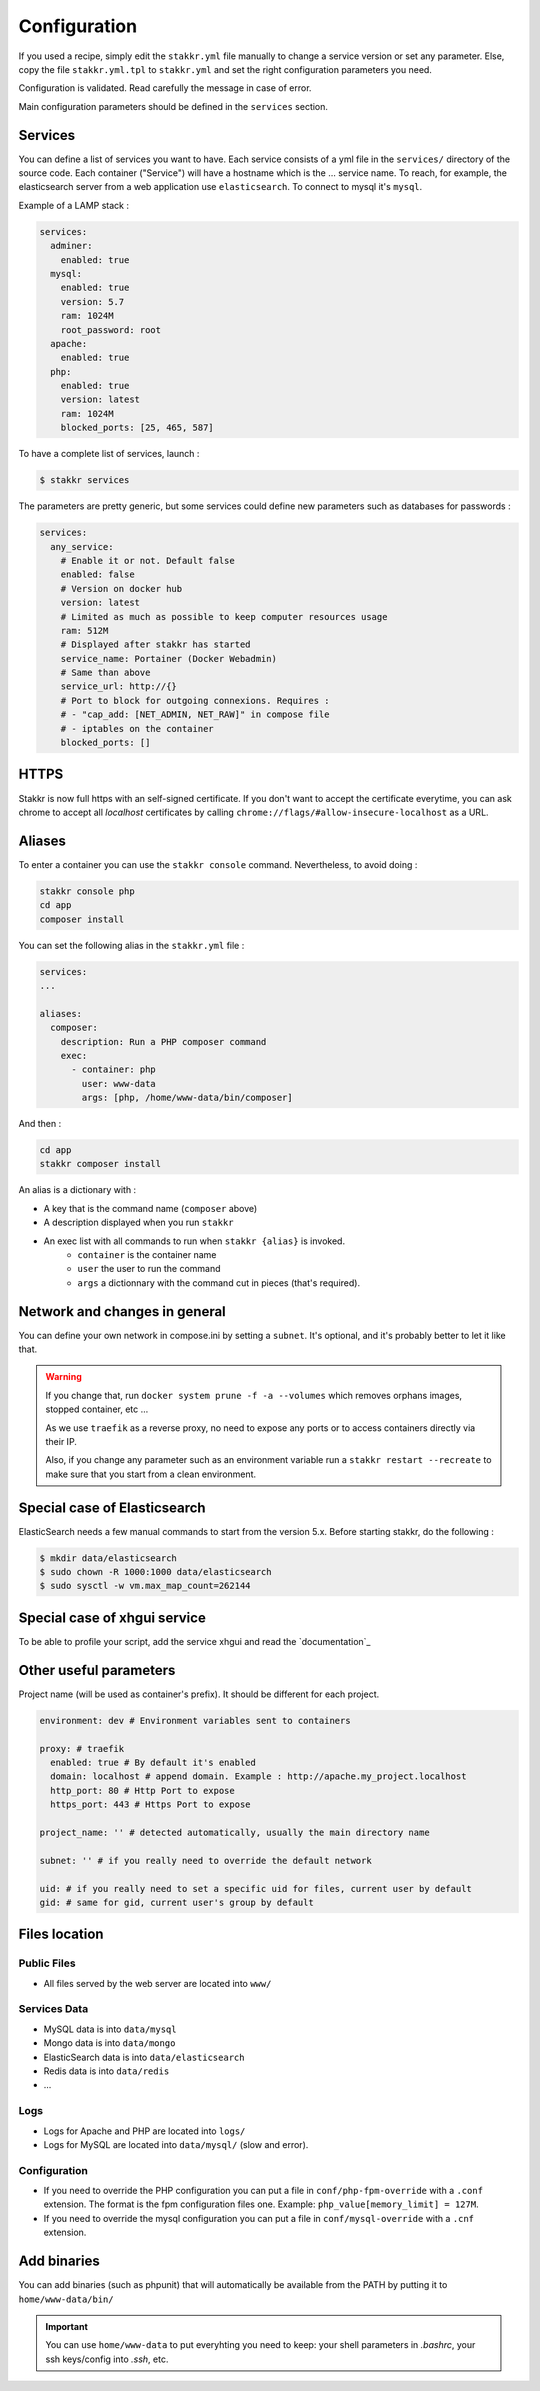 Configuration
=============

If you used a recipe, simply edit the ``stakkr.yml`` file manually to change a service
version or set any parameter. Else, copy the file ``stakkr.yml.tpl`` to ``stakkr.yml``
and set the right configuration parameters you need.

Configuration is validated. Read carefully the message in case of error.

Main configuration parameters should be defined in the ``services`` section.


Services
-----------------
You can define a list of services you want to have. Each service consists of a yml
file in the ``services/`` directory of the source code.
Each container ("Service") will have a hostname which is the ... service name.
To reach, for example, the elasticsearch server from a web application
use ``elasticsearch``. To connect to mysql it's ``mysql``.


Example of a LAMP stack :

.. code:: yaml

      services:
        adminer:
          enabled: true
        mysql:
          enabled: true
          version: 5.7
          ram: 1024M
          root_password: root
        apache:
          enabled: true
        php:
          enabled: true
          version: latest
          ram: 1024M
          blocked_ports: [25, 465, 587]


To have a complete list of services, launch :

.. code:: shell

    $ stakkr services

The parameters are pretty generic, but some services could define new
parameters such as databases for passwords :

.. code:: yaml

      services:
        any_service:
          # Enable it or not. Default false
          enabled: false
          # Version on docker hub
          version: latest
          # Limited as much as possible to keep computer resources usage
          ram: 512M
          # Displayed after stakkr has started
          service_name: Portainer (Docker Webadmin)
          # Same than above
          service_url: http://{}
          # Port to block for outgoing connexions. Requires :
          # - "cap_add: [NET_ADMIN, NET_RAW]" in compose file
          # - iptables on the container
          blocked_ports: []

HTTPS
-----
Stakkr is now full https with an self-signed certificate. If you don't
want to accept the certificate everytime, you can ask chrome to accept all *localhost*
certificates by calling ``chrome://flags/#allow-insecure-localhost`` as a URL.

Aliases
-------
To enter a container you can use the ``stakkr console`` command. Nevertheless, to avoid
doing :

.. code:: bash

    stakkr console php
    cd app
    composer install

You can set the following alias in the ``stakkr.yml`` file :

.. code:: yaml

  services:
  ...

  aliases:
    composer:
      description: Run a PHP composer command
      exec:
        - container: php
          user: www-data
          args: [php, /home/www-data/bin/composer]

And then :

.. code:: bash

    cd app
    stakkr composer install


An alias is a dictionary with :

* A key that is the command name (``composer`` above)
* A description displayed when you run ``stakkr``
* An exec list with all commands to run when ``stakkr {alias}`` is invoked.
    * ``container`` is the container name
    * ``user`` the user to run the command
    * ``args`` a dictionnary with the command cut in pieces (that's required).



Network and changes in general
------------------------------
You can define your own network in compose.ini by setting a ``subnet``.
It's optional, and it's probably better to let it like that.

.. WARNING::
   If you change that, run ``docker system prune -f -a --volumes`` which removes orphans images, stopped container, etc ...

   As we use ``traefik`` as a reverse proxy, no need to expose any ports
   or to access containers directly via their IP.

   Also, if you change any parameter such as an environment variable
   run a ``stakkr restart --recreate`` to make sure that you start from
   a clean environment.


Special case of Elasticsearch
-----------------------------
ElasticSearch needs a few manual commands to start from the version 5.x. Before starting stakkr, do the following :

.. code:: shell

    $ mkdir data/elasticsearch
    $ sudo chown -R 1000:1000 data/elasticsearch
    $ sudo sysctl -w vm.max_map_count=262144


Special case of xhgui service
-----------------------------
To be able to profile your script, add the service xhgui and read the
`documentation`_


Other useful parameters
--------------------------

Project name (will be used as container's prefix). It should be
different for each project.

.. code:: yaml

    environment: dev # Environment variables sent to containers

    proxy: # traefik
      enabled: true # By default it's enabled
      domain: localhost # append domain. Example : http://apache.my_project.localhost
      http_port: 80 # Http Port to expose
      https_port: 443 # Https Port to expose

    project_name: '' # detected automatically, usually the main directory name

    subnet: '' # if you really need to override the default network

    uid: # if you really need to set a specific uid for files, current user by default
    gid: # same for gid, current user's group by default


Files location
------------------

Public Files
~~~~~~~~~~~~~~
-  All files served by the web server are located into ``www/``


Services Data
~~~~~~~~~~~~~~~~~
-  MySQL data is into ``data/mysql``
-  Mongo data is into ``data/mongo``
-  ElasticSearch data is into ``data/elasticsearch``
-  Redis data is into ``data/redis``
- ...

Logs
~~~~~~
-  Logs for Apache and PHP are located into ``logs/``
-  Logs for MySQL are located into ``data/mysql/`` (slow and error).

Configuration
~~~~~~~~~~~~~~~
-  If you need to override the PHP configuration you can put a file in
   ``conf/php-fpm-override`` with a ``.conf`` extension. The format is
   the fpm configuration files one. Example:
   ``php_value[memory_limit] = 127M``.
-  If you need to override the mysql configuration you can put a file in ``conf/mysql-override``
   with a ``.cnf`` extension.


Add binaries
------------
You can add binaries (such as phpunit) that will automatically be
available from the PATH by putting it to ``home/www-data/bin/``


.. IMPORTANT::
   You can use ``home/www-data`` to put everyhting you need to keep:
   your shell parameters in `.bashrc`, your ssh keys/config into `.ssh`, etc.
